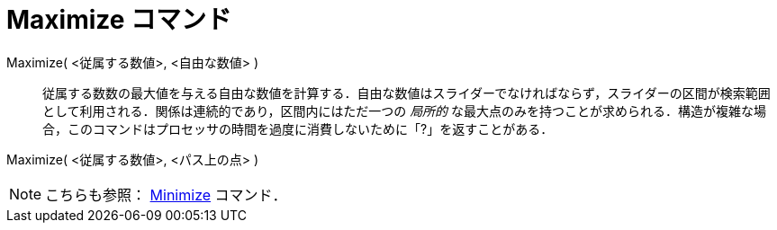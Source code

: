 = Maximize コマンド
:page-en: commands/Maximize
ifdef::env-github[:imagesdir: /ja/modules/ROOT/assets/images]

Maximize( <従属する数値>, <自由な数値> )::
  従属する数数の最大値を与える自由な数値を計算する．自由な数値はスライダーでなければならず，スライダーの区間が検索範囲として利用される．関係は連続的であり，区間内にはただ一つの
  _局所的_
  な最大点のみを持つことが求められる．構造が複雑な場合，このコマンドはプロセッサの時間を過度に消費しないために「?」を返すことがある．

Maximize( <従属する数値>, <パス上の点> )::

[NOTE]
====

こちらも参照： xref:/commands/Minimize.adoc[Minimize] コマンド．

====
